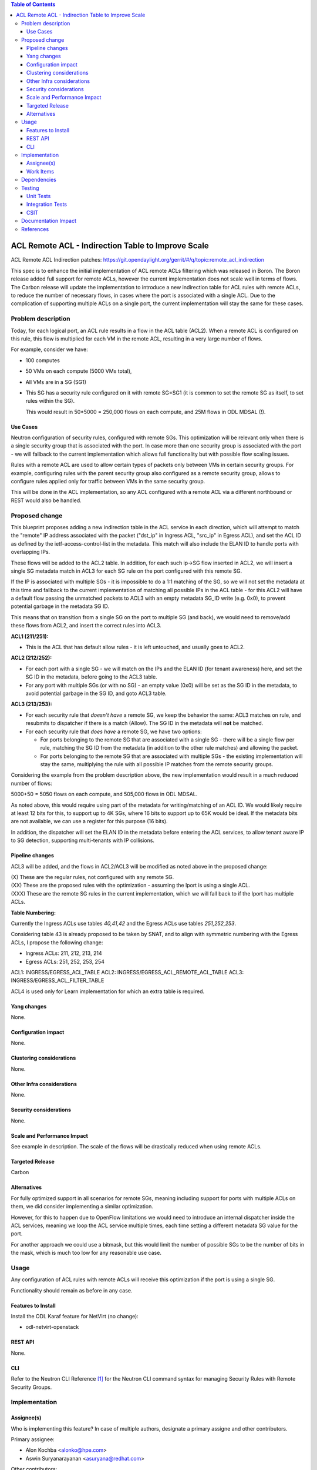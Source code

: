 .. contents:: Table of Contents
      :depth: 3

=======================================================
ACL Remote ACL - Indirection Table to Improve Scale
=======================================================
ACL Remote ACL Indirection patches:
https://git.opendaylight.org/gerrit/#/q/topic:remote_acl_indirection

This spec is to enhance the initial implementation of ACL remote ACLs filtering which was released
in Boron. The Boron release added full support for remote ACLs, however the current implementation
does not scale well in terms of flows.  The Carbon release will update the implementation to
introduce a new indirection table for ACL rules with remote ACLs, to reduce the number of necessary
flows, in cases where the port is associated with a single ACL. Due to the complication of
supporting multiple ACLs on a single port, the current implementation will stay the same for these
cases.

Problem description
===================

Today, for each logical port, an ACL rule results in a flow in the ACL table (ACL2).  When a remote
ACL is configured on this rule, this flow is multiplied for each VM in the remote ACL, resulting in
a very large number of flows.

For example, consider we have:

- 100 computes
- 50 VMs on each compute (5000 VMs total),
- All VMs are in a SG (SG1)
- This SG has a security rule configured on it with remote SG=SG1
  (it is common to set the remote SG as itself, to set rules within the SG).

  This would result in 50*5000 = 250,000 flows on each compute, and 25M flows in ODL MDSAL (!).

Use Cases
---------

Neutron configuration of security rules, configured with remote SGs.  This optimization will be
relevant only when there is a single security group that is associated with the port. In case
more than one security group is associated with the port - we will fallback to the current
implementation which allows full functionality but with possible flow scaling issues.

Rules with a remote ACL are used to allow certain types of packets only between VMs in certain
security groups. For example, configuring rules with the parent security group also configured
as a remote security group, allows to configure rules applied only for traffic between VMs in
the same security group.

This will be done in the ACL implementation, so any ACL configured with a remote ACL via a different
northbound or REST would also be handled.

Proposed change
===============

This blueprint proposes adding a new indirection table in the ACL service in each direction, which
will attempt to match the "remote" IP address associated with the packet ("dst_ip" in Ingress ACL,
"src_ip" in Egress ACL), and set the ACL ID as defined by the ietf-access-control-list in the
metadata.  This match will also include the ELAN ID to handle ports with overlapping IPs.

These flows will be added to the ACL2 table.  In addition, for each such ip->SG flow inserted in
ACL2, we will insert a single SG metadata match in ACL3 for each SG rule on the port configured with
this remote SG.

If the IP is associated with multiple SGs - it is impossible to do a 1:1 matching of the SG, so we
will not set the metadata at this time and fallback to the current implementation of matching all
possible IPs in the ACL table - for this ACL2 will have a default flow passing the unmatched packets
to ACL3 with an empty metadata SG_ID write (e.g. 0x0), to prevent potential garbage in the metadata
SG ID.

This means that on transition from a single SG on the port to multiple SG (and back), we would need
to remove/add these flows from ACL2, and insert the correct rules into ACL3.

**ACL1 (211/251):**

- This is the ACL that has default allow rules - it is left untouched, and usually goes to ACL2.

**ACL2 (212/252):**

- For each port with a single SG - we will match on the IPs and the ELAN ID (for tenant awareness)
  here, and set the SG ID in the metadata, before going to the ACL3 table.
- For any port with multiple SGs (or with no SG) - an empty value (0x0) will be set as the SG ID in
  the metadata, to avoid potential garbage in the SG ID, and goto ACL3 table.

**ACL3 (213/253):**

- For each security rule that *doesn't have* a remote SG, we keep the behavior the same: ACL3
  matches on rule, and resubmits to dispatcher if there is a match (Allow). The SG ID in the metadata
  will **not** be matched.
- For each security rule that *does have* a remote SG, we have two options:

  - For ports belonging to the remote SG that are associated with a single SG - there will be a
    single flow per rule, matching the SG ID from the metadata (in addition to the other rule matches)
    and allowing the packet.
  - For ports belonging to the remote SG that are associated with multiple SGs - the existing
    implementation will stay the same, multiplying the rule with all possible IP matches from the
    remote security groups.

Considering the example from the problem description above, the new implementation would result in a
much reduced number of flows:

5000+50 = 5050 flows on each compute, and 505,000 flows in ODL MDSAL.

As noted above, this would require using part of the metadata for writing/matching of an ACL ID. We
would likely require at least 12 bits for this, to support up to 4K SGs, where 16 bits to support up
to 65K would be ideal.  If the metadata bits are not available, we can use a register for this
purpose (16 bits).

In addition, the dispatcher will set the ELAN ID in the metadata before entering the ACL services,
to allow tenant aware IP to SG detection, supporting multi-tenants with IP collisions.

Pipeline changes
----------------
ACL3 will be added, and the flows in ACL2/ACL3 will be modified as noted above in the proposed change:

=============   =================================================  ===============================================================
Table           Match                                              Action
=============   =================================================  ===============================================================
Dispatcher      metadata=service_id:ACL                            write_metadata:(elan_id=ELAN, service_id=NEXT), goto_table:ACL1
ACL1 (211/251)  goto_table:ACL2
ACL2 (212/252)  metadata=ELAN_ID, ip_src/dst=VM1_IP                write_metadata:(remote_acl=id), goto_table:ACL3
ACL2 (212/252)  metadata=ELAN_ID, ip_src/dst=VM2_IP                write_metadata:(remote_acl=id), goto_table:ACL3
...
ACL2 (212/252)                                                     goto_table:ACL3
ACL3 (213/253)  metadata=lport, <acl_rule>                         resubmit(,DISPATCHER)   :superscript:`(X)`
ACL3 (213/253)  metadata=lport+remote_acl, <acl_rule>              resubmit(,DISPATCHER)   :superscript:`(XX)`
ACL3 (213/253)  metadata=lport,ip_src/dst=VM1_IP, <acl_rule>       resubmit(,DISPATCHER)   :superscript:`(XXX)`
ACL3 (213/253)  metadata=lport,ip_src/dst=VM2_IP, <acl_rule>       resubmit(,DISPATCHER)   :superscript:`(XXX)`
...
=============   =================================================  ===============================================================

| (X)   These are the regular rules, not configured with any remote SG.
| (XX)  These are the proposed rules with the optimization - assuming the lport is using a single ACL.
| (XXX) These are the remote SG rules in the current implementation, which we will fall back to if the lport has multiple ACLs.

**Table Numbering:**

Currently the Ingress ACLs use tables *40,41,42* and the Egress ACLs use tables *251,252,253*.

Considering table 43 is already proposed to be taken by SNAT, and to align with symmetric numbering
with the Egress ACLs, I propose the following change:

- Ingress ACLs: 211, 212, 213, 214
- Egress  ACLs: 251, 252, 253, 254

ACL1: INGRESS/EGRESS_ACL_TABLE
ACL2: INGRESS/EGRESS_ACL_REMOTE_ACL_TABLE
ACL3: INGRESS/EGRESS_ACL_FILTER_TABLE

ACL4 is used only for Learn implementation for which an extra table is required.

Yang changes
------------
None.

Configuration impact
---------------------
None.

Clustering considerations
-------------------------
None.

Other Infra considerations
--------------------------
None.

Security considerations
-----------------------
None.

Scale and Performance Impact
----------------------------
See example in description.
The scale of the flows will be drastically reduced when using remote ACLs.

Targeted Release
-----------------
Carbon

Alternatives
------------
For fully optimized support in all scenarios for remote SGs, meaning including support for ports
with multiple ACLs on them, we did consider implementing a similar optimization.

However, for this to happen due to OpenFlow limitations we would need to introduce an internal
dispatcher inside the ACL services, meaning we loop the ACL service multiple times, each time
setting a different metadata SG value for the port.

For another approach we could use a bitmask, but this would limit the number of possible SGs to be
the number of bits in the mask, which is much too low for any reasonable use case.

Usage
=====
Any configuration of ACL rules with remote ACLs will receive this optimization if the port is using
a single SG.

Functionality should remain as before in any case.

Features to Install
-------------------
Install the ODL Karaf feature for NetVirt (no change):

- odl-netvirt-openstack

REST API
--------
None.

CLI
---
Refer to the Neutron CLI Reference [#]_ for the Neutron CLI command syntax for managing Security
Rules with Remote Security Groups.

Implementation
==============

Assignee(s)
-----------
Who is implementing this feature? In case of multiple authors, designate a primary assigne and other
contributors.

Primary assignee:

-  Alon Kochba <alonko@hpe.com>
-  Aswin Suryanarayanan <asuryana@redhat.com>

Other contributors:

-  ?


Work Items
----------
`Task list in Carbon Trello
<https://trello.com/c/6WBbSSkr/145-acl-remote-acls-indirection-table-to-improve-scale-remote-acl-indirection>`_

Dependencies
============
None.

Testing
=======

Unit Tests
----------

Integration Tests
-----------------

CSIT
----
We should add tests verifying remote SG configuration functionality.
There should be at least:

* One security rule allowing ICMP traffic between VMs in the same SG.
* One positive test, checking ICMP connectivity works between two VMs using the same SG.
* One negative test, checking ICMP connectivity does not work between two VMs, one using the SG
configured with the rule above, and the other using a separate security group with all directions
allowed.

Documentation Impact
====================
None.

References
==========

.. [#] Neutron Security Groups http://docs.openstack.org/user-guide/cli-nova-configure-access-security-for-instances.html
